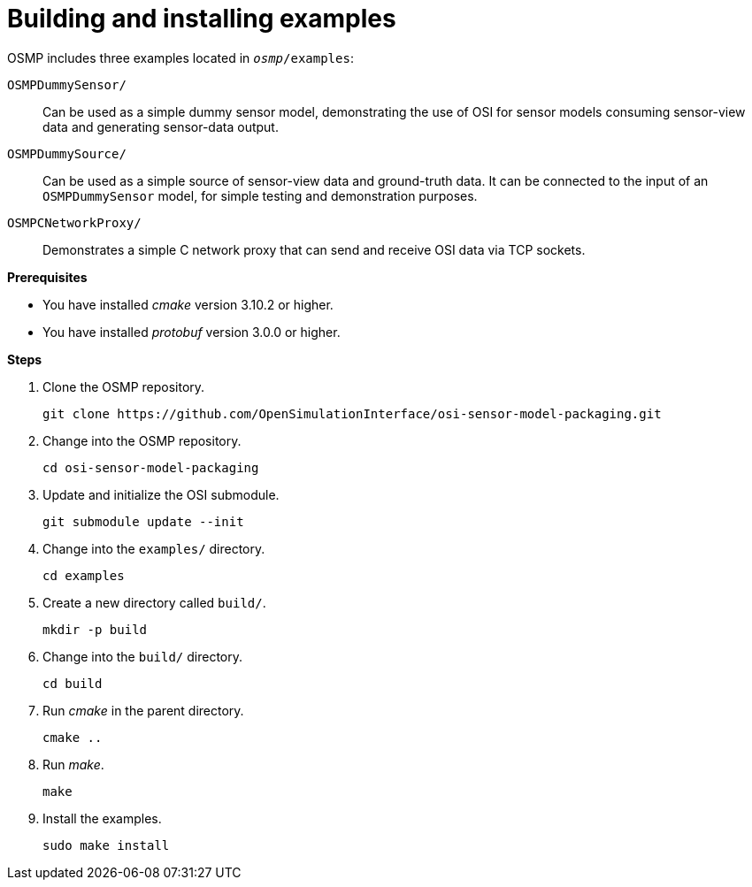 = Building and installing examples

OSMP includes three examples located in `_osmp_/examples`:

`OSMPDummySensor/`::
Can be used as a simple dummy sensor model, demonstrating the use of OSI for sensor models consuming sensor-view data and generating sensor-data output.

`OSMPDummySource/`::
Can be used as a simple source of sensor-view data and ground-truth data.
It can be connected to the input of an `OSMPDummySensor` model, for simple testing and demonstration purposes.

`OSMPCNetworkProxy/`::
Demonstrates a simple C network proxy that can send and receive OSI data via TCP sockets.

**Prerequisites**

* You have installed _cmake_ version 3.10.2 or higher.
* You have installed _protobuf_ version 3.0.0 or higher.

**Steps**

. Clone the OSMP repository.
+
[source]
----
git clone https://github.com/OpenSimulationInterface/osi-sensor-model-packaging.git
----
+
. Change into the OSMP repository.
+
[source]
----
cd osi-sensor-model-packaging
----
+
. Update and initialize the OSI submodule.
+
[source]
----
git submodule update --init
----
+
. Change into the `examples/` directory.
+
[source]
----
cd examples
----
+
. Create a new directory called `build/`.
+
[source]
----
mkdir -p build
----
+
. Change into the `build/` directory.
+
[source]
----
cd build
----
+
. Run _cmake_ in the parent directory.
+
[source]
----
cmake ..
----
+
. Run _make_.
+
[source]
----
make
----
+
. Install the examples.
+
[source]
----
sudo make install
----
